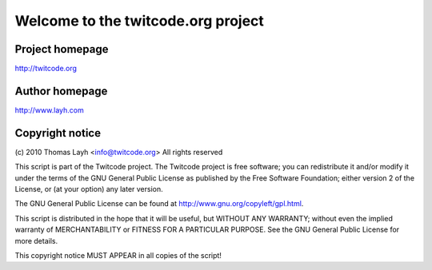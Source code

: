 =======================================
Welcome to the twitcode.org project
=======================================

Project homepage
---------------------
http://twitcode.org

Author homepage
---------------------
http://www.layh.com

Copyright notice
----------------------

(c) 2010 Thomas Layh <info@twitcode.org>
All rights reserved

This script is part of the Twitcode project. The Twitcode project is
free software; you can redistribute it and/or modify
it under the terms of the GNU General Public License as published by
the Free Software Foundation; either version 2 of the License, or
(at your option) any later version.

The GNU General Public License can be found at
http://www.gnu.org/copyleft/gpl.html.

This script is distributed in the hope that it will be useful,
but WITHOUT ANY WARRANTY; without even the implied warranty of
MERCHANTABILITY or FITNESS FOR A PARTICULAR PURPOSE.  See the
GNU General Public License for more details.

This copyright notice MUST APPEAR in all copies of the script!